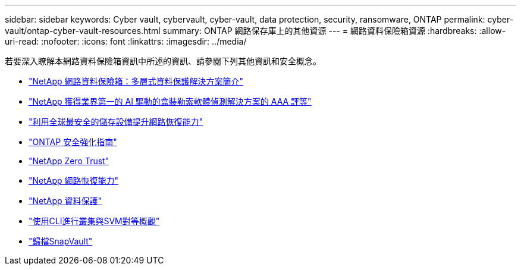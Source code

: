 ---
sidebar: sidebar 
keywords: Cyber vault, cybervault, cyber-vault, data protection, security, ransomware, ONTAP 
permalink: cyber-vault/ontap-cyber-vault-resources.html 
summary: ONTAP 網路保存庫上的其他資源 
---
= 網路資料保險箱資源
:hardbreaks:
:allow-uri-read: 
:nofooter: 
:icons: font
:linkattrs: 
:imagesdir: ../media/


[role="lead"]
若要深入瞭解本網路資料保險箱資訊中所述的資訊、請參閱下列其他資訊和安全概念。

* link:https://www.netapp.com/pdf.html?item=/media/108397-sb-4289-netapp-cyber-vaulting.pdf["NetApp 網路資料保險箱：多層式資料保護解決方案簡介"^]
* link:https://www.netapp.com/newsroom/press-releases/news-rel-20240626-477898/["NetApp 獲得業界第一的 AI 驅動的盒裝勒索軟體偵測解決方案的 AAA 評等"^]
* link:https://www.netapp.com/blog/unified-data-storage-for-the-ai-era/#article3["利用全球最安全的儲存設備提升網路恢復能力"^]
* link:https://docs.netapp.com/us-en/ontap/ontap-security-hardening/security-hardening-overview.html["ONTAP 安全強化指南"^]
* link:https://docs.netapp.com/us-en/ontap/zero-trust/zero-trust-overview.html["NetApp Zero Trust"^]
* link:https://www.netapp.com/cyber-resilience/["NetApp 網路恢復能力"^]
* link:https://www.netapp.com/cyber-resilience/data-protection/["NetApp 資料保護"^]
* link:https://docs.netapp.com/us-en/ontap/peering/index.html["使用CLI進行叢集與SVM對等概觀"^]
* link:https://docs.netapp.com/us-en/ontap/concepts/snapvault-archiving-concept.html["歸檔SnapVault"^]

